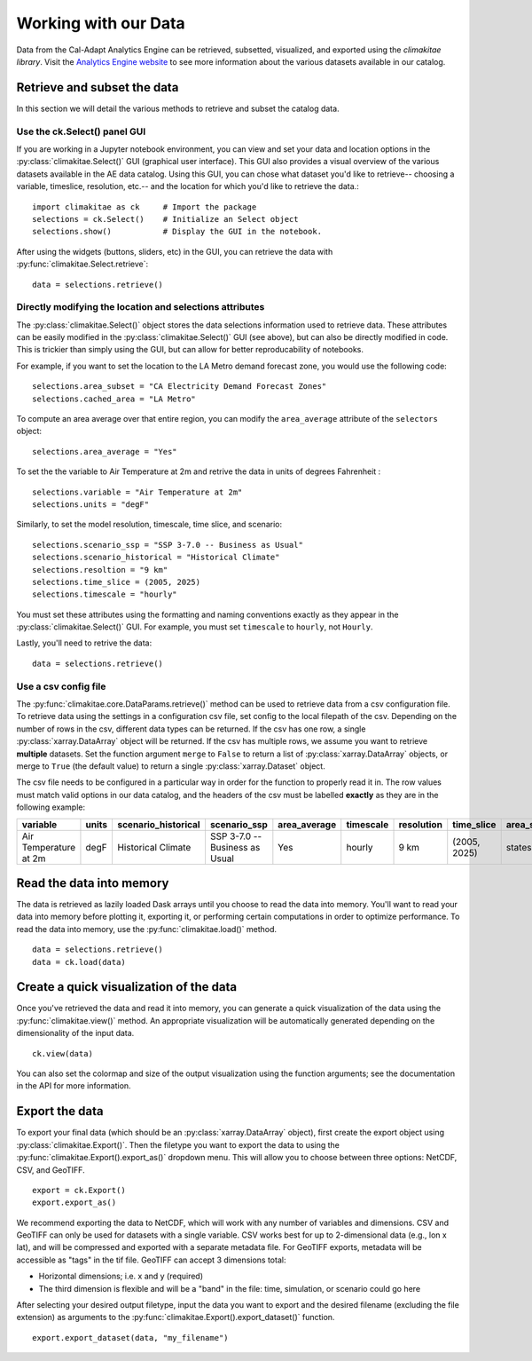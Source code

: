 .. _data:

**********************
Working with our Data
**********************
Data from the Cal-Adapt Analytics Engine can be retrieved, subsetted, visualized, and 
exported using the *climakitae library*. Visit the `Analytics Engine website <https://analytics.cal-adapt.org/data/>`_ 
to see more information about the various datasets available in our catalog. 


Retrieve and subset the data
#############################
In this section we will detail the various methods to retrieve and subset the catalog data. 

Use the ck.Select() panel GUI 
*********************************
If you are working in a Jupyter notebook environment, you can view and set your data and location 
options in the :py:class:`climakitae.Select()` GUI (graphical user interface). This GUI also provides a visual overview of the various 
datasets available in the AE data catalog. Using this GUI, you can chose what dataset you'd like to 
retrieve-- choosing a variable, timeslice, resolution, etc.-- and the location for which you'd like to 
retrieve the data.::
   
   import climakitae as ck     # Import the package
   selections = ck.Select()    # Initialize an Select object 
   selections.show()           # Display the GUI in the notebook. 

After using the widgets (buttons, sliders, etc) in the GUI, you can retrieve the data with :py:func:`climakitae.Select.retrieve`: ::

   data = selections.retrieve()


Directly modifying the location and selections attributes 
*********************************************************
The :py:class:`climakitae.Select()` object stores the data selections information used to retrieve data. These attributes
can be easily modified in the :py:class:`climakitae.Select()` GUI (see above), but can also be directly
modified in code. This is trickier than simply using the GUI, but can allow for better reproducability of notebooks. 

For example, if you want to set the location to the LA Metro demand forecast zone, you would use the 
following code: :: 

   selections.area_subset = "CA Electricity Demand Forecast Zones"
   selections.cached_area = "LA Metro" 

To compute an area average over that entire region, you can modify the ``area_average`` attribute 
of the  ``selectors`` object: :: 

   selections.area_average = "Yes"

To set the the variable to Air Temperature at 2m and retrive the data in units of degrees Fahrenheit : :: 

   selections.variable = "Air Temperature at 2m" 
   selections.units = "degF"

Similarly, to set the model resolution, timescale, time slice, and scenario: :: 

   selections.scenario_ssp = "SSP 3-7.0 -- Business as Usual"
   selections.scenario_historical = "Historical Climate"
   selections.resoltion = "9 km"
   selections.time_slice = (2005, 2025)
   selections.timescale = "hourly"


You must set these attributes using the formatting and naming conventions 
exactly as they appear in the :py:class:`climakitae.Select()` GUI.  
For example, you must set ``timescale`` to ``hourly``, not ``Hourly``.

Lastly, you'll need to retrive the data: :: 

   data = selections.retrieve()


Use a csv config file
**********************
The :py:func:`climakitae.core.DataParams.retrieve()` method can be used to retrieve data from 
a csv configuration file. To retrieve data using the settings in a configuration csv file, set config to the local
filepath of the csv. Depending on the number of rows in the csv, different data types can be returned.
If the csv has one row, a single :py:class:`xarray.DataArray` object will be returned. If the csv has multiple
rows, we assume you want to retrieve **multiple** datasets. Set the function argument ``merge`` to ``False`` to
return a list of :py:class:`xarray.DataArray` objects, or merge to ``True`` (the default value) to return a single :py:class:`xarray.Dataset` object.

The csv file needs to be configured in a particular way in order for the function to properly read it in. 
The row values must match valid options in our data catalog, and the headers of the csv must be labelled 
**exactly** as they are in the following example: 

.. list-table::
   :widths: 5 5 5 5 5 5 5 5 5 5 
   :header-rows: 1

   * - variable
     - units
     - scenario_historical
     - scenario_ssp
     - area_average
     - timescale 
     - resolution
     - time_slice
     - area_subset
     - cached_area
   * - Air Temperature at 2m
     - degF
     - Historical Climate
     - SSP 3-7.0 -- Business as Usual
     - Yes
     - hourly
     - 9 km
     - (2005, 2025)
     - states 
     - CA

Read the data into memory 
###########################
The data is retrieved as lazily loaded Dask arrays until you choose to read the data into 
memory. You'll want to read your data into memory before plotting it, exporting it,
or performing certain computations in order to optimize performance. To read the data 
into memory, use the :py:func:`climakitae.load()` method. ::

   data = selections.retrieve() 
   data = ck.load(data)


Create a quick visualization of the data 
#########################################
Once you've retrieved the data and read it into memory, you can generate a quick visualization 
of the data using the :py:func:`climakitae.view()` method. An appropriate visualization
will be automatically generated depending on the dimensionality of the input data. ::

   ck.view(data)

You can also set the colormap and size of the output visualization using the function arguments; see 
the documentation in the API for more information. 

Export the data 
################
To export your final data (which should be an :py:class:`xarray.DataArray` object), first create the export
object using :py:class:`climakitae.Export()`. Then the filetype you want to export the data to using the
:py:func:`climakitae.Export().export_as()` dropdown menu. This will allow you to choose between three
options: NetCDF, CSV, and GeoTIFF. ::

   export = ck.Export()
   export.export_as()

We recommend exporting the data to NetCDF, which will work with any number of variables and dimensions. 
CSV and GeoTIFF can only be used for datasets with a single variable.
CSV works best for up to 2-dimensional data (e.g., lon x lat), and will be compressed and exported 
with a separate metadata file. 
For GeoTIFF exports, metadata will be accessible as "tags" in the tif file. 
GeoTIFF can accept 3 dimensions total:

* Horizontal dimensions; i.e. x and y (required)
* The third dimension is flexible and will be a "band" in the file: time, simulation, or scenario could go here

After selecting your desired output filetype, input the data you want to export and the 
desired filename (excluding the file extension) as arguments to the 
:py:func:`climakitae.Export().export_dataset()` function. :: 

   export.export_dataset(data, "my_filename")